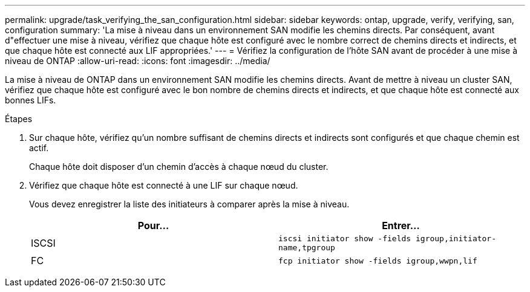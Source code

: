 ---
permalink: upgrade/task_verifying_the_san_configuration.html 
sidebar: sidebar 
keywords: ontap, upgrade, verify, verifying, san, configuration 
summary: 'La mise à niveau dans un environnement SAN modifie les chemins directs. Par conséquent, avant d"effectuer une mise à niveau, vérifiez que chaque hôte est configuré avec le nombre correct de chemins directs et indirects, et que chaque hôte est connecté aux LIF appropriées.' 
---
= Vérifiez la configuration de l'hôte SAN avant de procéder à une mise à niveau de ONTAP
:allow-uri-read: 
:icons: font
:imagesdir: ../media/


[role="lead"]
La mise à niveau de ONTAP dans un environnement SAN modifie les chemins directs. Avant de mettre à niveau un cluster SAN, vérifiez que chaque hôte est configuré avec le bon nombre de chemins directs et indirects, et que chaque hôte est connecté aux bonnes LIFs.

.Étapes
. Sur chaque hôte, vérifiez qu'un nombre suffisant de chemins directs et indirects sont configurés et que chaque chemin est actif.
+
Chaque hôte doit disposer d'un chemin d'accès à chaque nœud du cluster.

. Vérifiez que chaque hôte est connecté à une LIF sur chaque nœud.
+
Vous devez enregistrer la liste des initiateurs à comparer après la mise à niveau.

+
[cols="2*"]
|===
| Pour... | Entrer... 


 a| 
ISCSI
 a| 
`iscsi initiator show -fields igroup,initiator-name,tpgroup`



 a| 
FC
 a| 
`fcp initiator show -fields igroup,wwpn,lif`

|===

